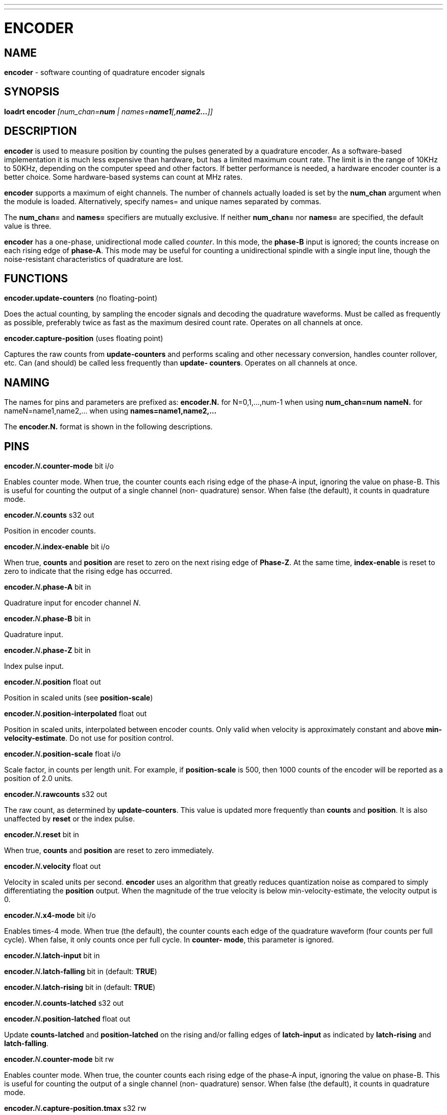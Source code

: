 ---
---
:skip-front-matter:

= ENCODER
:manmanual: HAL Components
:mansource: ../man/man9/encoder.asciidoc
:man version : 

== NAME
**encoder** - software counting of quadrature encoder signals

== SYNOPSIS
**loadrt encoder** __[num_chan=**num** | names=**name1**[,**name2...**]]__

== DESCRIPTION
**encoder** is used to measure position by counting the pulses
generated by a quadrature encoder.  As a software-based implementation
it is much less expensive than hardware, but has a limited maximum
count rate.  The limit is in the range of 10KHz to 50KHz, depending
on the computer speed and other factors.  If better performance is
needed, a hardware encoder counter is a better choice.  
Some hardware-based systems can count at MHz rates.

**encoder** supports a maximum of eight channels.  The number of
channels actually loaded is set by the **num_chan** argument when
the module is loaded.  Alternatively, specify names= and unique names
separated by commas.

The **num_chan=** and **names=** specifiers are mutually exclusive.
If neither **num_chan=** nor **names=** are specified, the default
value is three.

**encoder** has a one-phase, unidirectional mode called __counter__.
In this mode, the **phase-B** input is ignored; the counts increase on
each rising edge of **phase-A**.  This mode may be useful for counting
a unidirectional spindle with a single input line, though the noise-resistant
characteristics of quadrature are lost.

== FUNCTIONS
**encoder.update-counters** (no floating-point)

[indent=4]
====
Does the actual counting, by sampling the encoder signals and
decoding the quadrature waveforms.  Must be called as frequently
as possible, preferably twice as fast as the maximum desired
count rate.  Operates on all channels at once.
====

**encoder.capture-position** (uses floating point)

[indent=4]
====
Captures the raw counts from **update-counters** and performs
scaling and other necessary conversion, handles counter rollover,
etc. Can (and should) be called less frequently than **update-
counters**. Operates on all channels at once.
====

== NAMING
The names for pins and parameters are prefixed as:
  **encoder.N.** for N=0,1,...,num-1 when using **num_chan=num**
  **nameN.** for nameN=name1,name2,... when using **names=name1,name2,...**

The **encoder.N.** format is shown in the following descriptions.

== PINS
**encoder.**__N__**.counter-mode** bit i/o

[indent=4]
====
Enables counter mode.  When true, the counter counts each rising
edge of the phase-A input, ignoring the value on phase-B.  This
is useful for counting the output of a single channel (non-
quadrature) sensor.  When false (the default), it counts in
quadrature mode.
====

**encoder.**__N__**.counts** s32 out

[indent=4]
====
Position in encoder counts.
====

**encoder.**__N__**.index-enable** bit i/o

[indent=4]
====
When true, **counts** and **position** are reset to zero on the next
rising edge of **Phase-Z**.  At the same time, **index-enable** is reset
to zero to indicate that the rising edge has occurred.
====

**encoder.**__N__**.phase-A** bit in

[indent=4]
====
Quadrature input for encoder channel __N__.
====

**encoder.**__N__**.phase-B** bit in

[indent=4]
====
Quadrature input.
====

**encoder.**__N__**.phase-Z** bit in

[indent=4]
====
Index pulse input.
====

**encoder.**__N__**.position** float out

[indent=4]
====
Position in scaled units (see **position-scale**)
====

**encoder.**__N__**.position-interpolated** float out

[indent=4]
====
Position in scaled units, interpolated between encoder counts.
Only valid when velocity is approximately constant and above
**min-velocity-estimate**. Do not use for position control.
====

**encoder.**__N__**.position-scale** float i/o

[indent=4]
====
Scale factor, in counts per length unit.  For example, if
**position-scale** is 500, then 1000 counts of the encoder will
be reported as a position of 2.0 units.
====

**encoder.**__N__**.rawcounts** s32 out

[indent=4]
====
The raw count, as determined by **update-counters**. This value
is updated more frequently than **counts** and **position**.  It is
also unaffected by **reset** or the index pulse.
====

**encoder.**__N__**.reset** bit in

[indent=4]
====
When true, **counts** and **position** are reset to zero immediately.
====

**encoder.**__N__**.velocity** float out

[indent=4]
====
Velocity in scaled units per second.  **encoder** uses an algorithm
that greatly reduces quantization noise as compared to simply
differentiating the **position** output.  When the magnitude of the
true velocity is below min-velocity-estimate, the velocity
output is 0.
====

**encoder.**__N__**.x4-mode** bit i/o

[indent=4]
====
Enables times-4 mode.  When true (the default), the counter counts
each edge of the quadrature waveform (four counts per full cycle).
When false, it only counts once per full cycle.  In **counter-
mode**, this parameter is ignored.
====

**encoder.**__N__**.latch-input** bit in

**encoder.**__N__**.latch-falling** bit in (default: **TRUE**)

**encoder.**__N__**.latch-rising** bit in (default: **TRUE**)

**encoder.**__N__**.counts-latched** s32 out

**encoder.**__N__**.position-latched** float out

[indent=4]
====
Update **counts-latched** and **position-latched** on the rising and/or
falling edges of **latch-input** as indicated by **latch-rising** and
**latch-falling**.
====

**encoder.**__N__**.counter-mode** bit rw

[indent=4]
====
Enables counter mode.  When true, the counter counts each rising
edge of the phase-A input, ignoring the value on phase-B.  This
is useful for counting the output of a single channel (non-
quadrature) sensor. When false (the default), it counts in
quadrature mode.
====

**encoder.**__N__**.capture-position.tmax** s32 rw

[indent=4]
====
    Maximum number of CPU cycles it took to execute this function.
====

== PARAMETERS
Parameter names for num_chan= specifier are:

[indent=4]
====
**encoder.**__N__**.the_parameter_name**
====

Parameter names for names= specifier are:

[indent=4]
====
**nameN.the_parameter_name**
====

**encoder.**__N__**.min-velocity-estimate** float rw (default: 1.0)

[indent=4]
====
Determine the minimum true velocity magnitude at which **velocity**
will be estimated as nonzero and **postition-interpolated** will
be interpolated. The units of **min-velocity-estimate** are the same
as the units of **velocity**.  Setting this parameter too low will
cause it to take a long time for **velocity** to go to 0 after
encoder pulses have stopped arriving.
====
